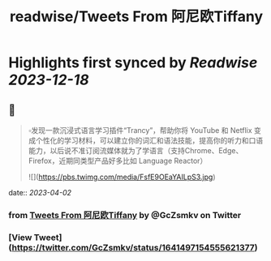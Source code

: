 :PROPERTIES:
:title: readwise/Tweets From 阿尼欧Tiffany
:END:

:PROPERTIES:
:author: [[GcZsmkv on Twitter]]
:full-title: "Tweets From 阿尼欧Tiffany"
:category: [[tweets]]
:url: https://twitter.com/GcZsmkv
:image-url: https://pbs.twimg.com/profile_images/1477041667412615168/p07qNp4m.jpg
:END:

* Highlights first synced by [[Readwise]] [[2023-12-18]]
** 📌
#+BEGIN_QUOTE
▫️发现一款沉浸式语言学习插件“Trancy”，帮助你将 YouTube 和 Netflix 变成个性化的学习材料，可以建立你的词汇和语法技能，提高你的听力和口语能力，以后说不准订阅流媒体就为了学语言（支持Chrome、Edge、Firefox，近期同类型产品好多比如 Language Reactor） 

![](https://pbs.twimg.com/media/FsfE9OEaYAILpS3.jpg) 
#+END_QUOTE
    date:: [[2023-04-02]]
*** from _Tweets From 阿尼欧Tiffany_ by @GcZsmkv on Twitter
*** [View Tweet](https://twitter.com/GcZsmkv/status/1641497154555621377)